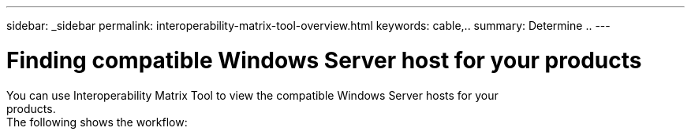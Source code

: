 ---
sidebar: _sidebar
permalink: interoperability-matrix-tool-overview.html
keywords: cable,..
summary:  Determine ..
---



= Finding compatible Windows Server host for your products
:hardbreaks:
:nofooter:
:icons: font
:linkattrs:
:imagesdir: ./media/



[.lead]
You can use Interoperability Matrix Tool to view the compatible Windows Server hosts for your
products.
The following shows the workflow:
